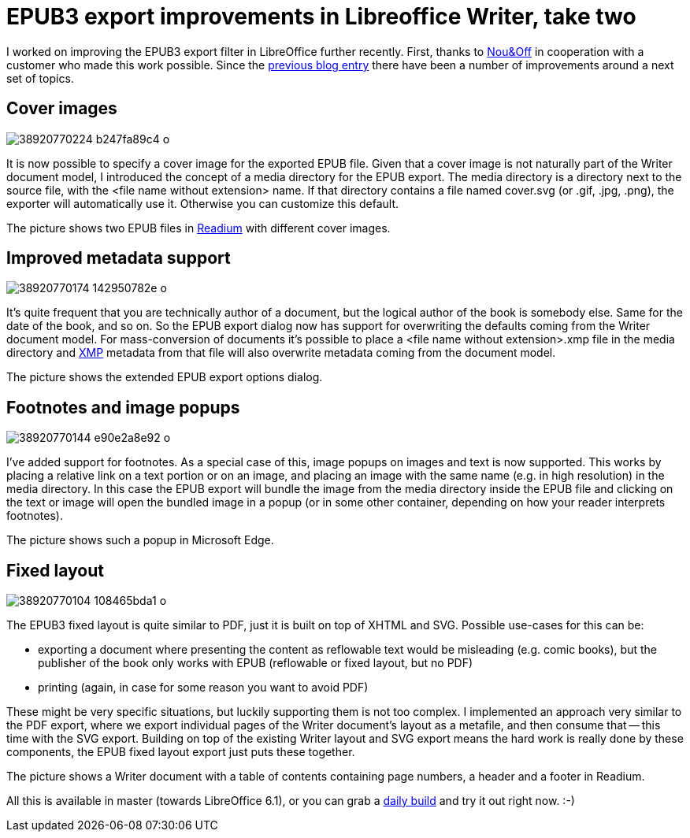 = EPUB3 export improvements in Libreoffice Writer, take two

:slug: epub3-improvements-2
:category: libreoffice
:tags: en
:date: 2018-01-11T12:25:02Z

I worked on improving the EPUB3 export filter in LibreOffice further recently.
First, thanks to http://nouenoff.nl/[Nou&Off] in cooperation with a customer
who made this work possible. Since the
link:|filename|/2017/epub3-improvements.adoc[previous blog entry] there have been a
number of improvements around a next set of topics.

== Cover images

image::https://farm5.staticflickr.com/4760/38920770224_b247fa89c4_o.png[align="center"]

It is now possible to specify a cover image for the exported EPUB file. Given
that a cover image is not naturally part of the Writer document model, I introduced the
concept of a media directory for the EPUB export. The media directory is a
directory next to the source file, with the <file name without extension>
name. If that directory contains a file named cover.svg (or .gif, .jpg, .png),
the exporter will automatically use it. Otherwise you can customize this
default.

The picture shows two EPUB files in http://readium.org/[Readium] with
different cover images.

== Improved metadata support

image::https://farm5.staticflickr.com/4603/38920770174_142950782e_o.png[align="center"]

It's quite frequent that you are technically author of a document, but the
logical author of the book is somebody else. Same for the date of the book,
and so on. So the EPUB export dialog now has support for overwriting the
defaults coming from the Writer document model. For mass-conversion of
documents it's possible to place a <file name without extension>.xmp file in
the media directory and http://www.adobe.com/devnet/xmp.html[XMP] metadata
from that file will also overwrite metadata coming from the document model.

The picture shows the extended EPUB export options dialog.

== Footnotes and image popups

image::https://farm5.staticflickr.com/4612/38920770144_e90e2a8e92_o.png[align="center"]

I've added support for footnotes. As a special case of this, image popups on
images and text is now supported. This works by placing a relative link on a
text portion or on an image, and placing an image with the same name (e.g. in
high resolution) in the media directory. In this case the EPUB export will
bundle the image from the media directory inside the EPUB file and clicking on
the text or image will open the bundled image in a popup (or in some other
container, depending on how your reader interprets footnotes).

The picture shows such a popup in Microsoft Edge.

== Fixed layout

image::https://farm5.staticflickr.com/4604/38920770104_108465bda1_o.png[align="center"]

The EPUB3 fixed layout is quite similar to PDF, just it is built on top of
XHTML and SVG. Possible use-cases for this can be:

- exporting a document where presenting the content as reflowable text would
  be misleading (e.g. comic books), but the publisher of the book only works
  with EPUB (reflowable or fixed layout, but no PDF)

- printing (again, in case for some reason you want to avoid PDF)

These might be very specific situations, but luckily supporting them is not
too complex. I implemented an approach very similar to the PDF export, where
we export individual pages of the Writer document's layout as a metafile, and
then consume that -- this time with the SVG export. Building on top of the
existing Writer layout and SVG export means the hard work is really done by
these components, the EPUB fixed layout export just puts these together.

The picture shows a Writer document with a table of contents containing page
numbers, a header and a footer in Readium.

All this is available in master (towards LibreOffice 6.1), or you can grab a
http://dev-builds.libreoffice.org/daily/master/[daily build] and try it out
right now. :-)

// vim: ft=asciidoc
